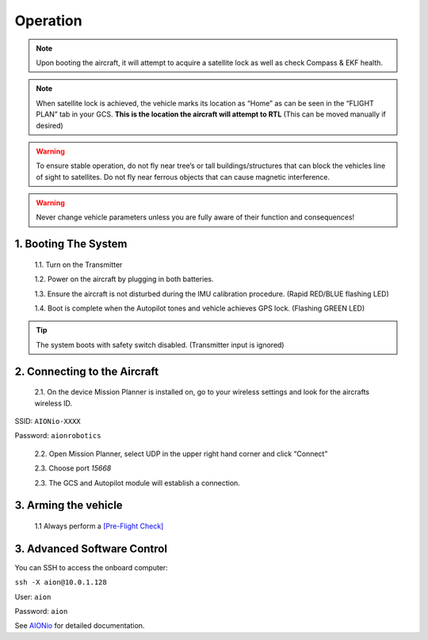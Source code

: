 =========
Operation
=========

.. note:: Upon booting the aircraft, it will attempt to acquire a satellite lock as well as check Compass & EKF health.

.. note:: When satellite lock is achieved, the vehicle marks its location as “Home” as can be seen in the “FLIGHT PLAN” tab in your GCS. **This is the location the aircraft will attempt to RTL** (This can be moved manually if desired)

.. warning:: To ensure stable operation, do not fly near tree’s or tall buildings/structures that can block the vehicles line of sight to satellites. Do not fly near ferrous objects that can cause magnetic interference.

.. warning:: Never change vehicle parameters unless you are fully aware of their function and consequences!

1.	Booting The System
----------------------

  1.1.	Turn on the Transmitter

  1.2.	Power on the aircraft by plugging in both batteries.

  1.3. Ensure the aircraft is not disturbed during the IMU calibration procedure. (Rapid RED/BLUE flashing LED)

  1.4.	Boot is complete when the Autopilot tones and vehicle achieves GPS lock. (Flashing GREEN LED)

.. tip::	The system boots with safety switch disabled. (Transmitter input is ignored)

2.	Connecting to the Aircraft
------------------------------

  2.1.	On the device Mission Planner is installed on, go to your wireless settings and look for the aircrafts wireless ID.

SSID: ``AIONio-XXXX``

Password: ``aionrobotics``

  2.2.	Open Mission Planner, select UDP in the upper right hand corner and click “Connect”

  2.3.  Choose port `15668`

  2.3.	The GCS and Autopilot module will establish a connection.

3. Arming the vehicle
---------------------

  1.1 Always perform a `[Pre-Flight Check] <https://github.com/ArduPilot/ardupilot/blob/master/Tools/Frame_params/AION_R1_Rover.param>`_ 

3.	Advanced Software Control
-----------------------------

You can SSH to access the onboard computer:

``ssh -X aion@10.0.1.128``

User: ``aion``

Password: ``aion``

See `AIONio <https://docs.aionrobotics.com/en/dev/aionio.html#getting-started>`_ for detailed documentation.
